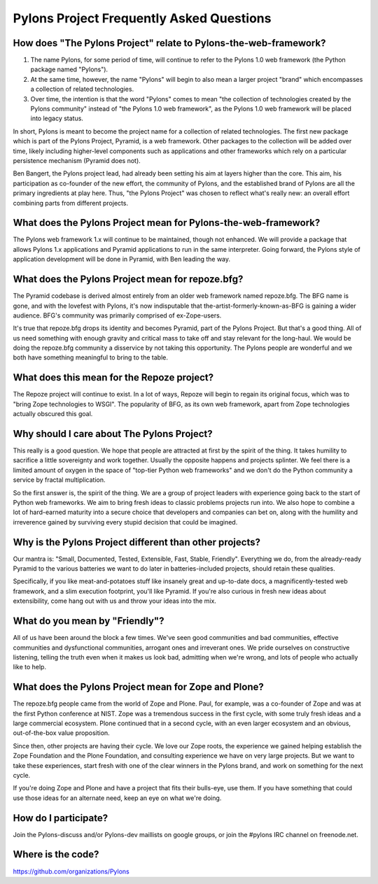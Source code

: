 Pylons Project Frequently Asked Questions
==========================================

How does "The Pylons Project" relate to Pylons-the-web-framework?
-----------------------------------------------------------------

#. The name Pylons, for some period of time, will continue to refer to the
   Pylons 1.0 web framework (the Python package named "Pylons").

#. At the same time, however, the name "Pylons" will begin to also mean a
   larger project "brand" which encompasses a collection of related
   technologies.

#. Over time, the intention is that the word "Pylons" comes to mean "the
   collection of technologies created by the Pylons community" instead of
   "the Pylons 1.0 web framework", as the Pylons 1.0 web framework will be
   placed into legacy status.

In short, Pylons is meant to become the project name for a collection of
related technologies.  The first new package which is part of the Pylons
Project, Pyramid, is a web framework.  Other packages to the collection will
be added over time, likely including higher-level components such as
applications and other frameworks which rely on a particular persistence
mechanism (Pyramid does not).

Ben Bangert, the Pylons project lead, had already been setting his aim at
layers higher than the core.  This aim, his participation as co-founder of
the new effort, the community of Pylons, and the established brand of Pylons
are all the primary ingredients at play here.  Thus, "the Pylons Project" was
chosen to reflect what's really new: an overall effort combining parts from
different projects.

What does the Pylons Project mean for Pylons-the-web-framework?
---------------------------------------------------------------

The Pylons web framework 1.x will continue to be maintained, though not
enhanced.  We will provide a package that allows Pylons 1.x applications and
Pyramid applications to run in the same interpreter.  Going forward, the
Pylons style of application development will be done in Pyramid, with Ben
leading the way.

What does the Pylons Project mean for repoze.bfg?
-------------------------------------------------

The Pyramid codebase is derived almost entirely from an older web framework
named repoze.bfg.  The BFG name is gone, and with the lovefest with Pylons,
it's now indisputable that the-artist-formerly-known-as-BFG is gaining a
wider audience.  BFG's community was primarily comprised of ex-Zope-users.

It's true that repoze.bfg drops its identity and becomes Pyramid, part of the
Pylons Project.  But that's a good thing.  All of us need something with
enough gravity and critical mass to take off and stay relevant for the
long-haul.  We would be doing the repoze.bfg community a disservice by not
taking this opportunity.  The Pylons people are wonderful and we both have
something meaningful to bring to the table.

What does this mean for the Repoze project?
-------------------------------------------

The Repoze project will continue to exist.  In a lot of ways, Repoze will
begin to regain its original focus, which was to "bring Zope technologies to
WSGI".  The popularity of BFG, as its own web framework, apart from Zope
technologies actually obscured this goal.

Why should I care about The Pylons Project?
-------------------------------------------

This really is a good question.  We hope that people are attracted at
first by the spirit of the thing.  It takes humility to sacrifice a
little sovereignty and work together.  Usually the opposite happens
and projects splinter.  We feel there is a limited amount of oxygen in
the space of "top-tier Python web frameworks" and we don't do the
Python community a service by fractal multiplication.

So the first answer is, the spirit of the thing.  We are a group of
project leaders with experience going back to the start of Python web
frameworks.  We aim to bring fresh ideas to classic problems projects
run into.  We also hope to combine a lot of hard-earned maturity into
a secure choice that developers and companies can bet on, along with
the humility and irreverence gained by surviving every stupid decision
that could be imagined.

Why is the Pylons Project different than other projects?
--------------------------------------------------------

Our mantra is: "Small, Documented, Tested, Extensible, Fast, Stable,
Friendly".  Everything we do, from the already-ready Pyramid to the various
batteries we want to do later in batteries-included projects, should retain
these qualities.

Specifically, if you like meat-and-potatoes stuff like insanely great and
up-to-date docs, a magnificently-tested web framework, and a slim execution
footprint, you'll like Pyramid.  If you're also curious in fresh new ideas
about extensibility, come hang out with us and throw your ideas into the mix.

What do you mean by "Friendly"?
-------------------------------

All of us have been around the block a few times.  We've seen good
communities and bad communities, effective communities and
dysfunctional communities, arrogant ones and irreverant ones.  We
pride ourselves on constructive listening, telling the truth even when
it makes us look bad, admitting when we're wrong, and lots of people
who actually like to help.

What does the Pylons Project mean for Zope and Plone?
-----------------------------------------------------

The repoze.bfg people came from the world of Zope and Plone.  Paul, for
example, was a co-founder of Zope and was at the first Python conference at
NIST.  Zope was a tremendous success in the first cycle, with some truly
fresh ideas and a large commercial ecosystem.  Plone continued that in a
second cycle, with an even larger ecosystem and an obvious, out-of-the-box
value proposition.

Since then, other projects are having their cycle.  We love our Zope roots,
the experience we gained helping establish the Zope Foundation and the Plone
Foundation, and consulting experience we have on very large projects.  But we
want to take these experiences, start fresh with one of the clear winners in
the Pylons brand, and work on something for the next cycle.

If you're doing Zope and Plone and have a project that fits their bulls-eye,
use them.  If you have something that could use those ideas for an alternate
need, keep an eye on what we're doing.

How do I participate?
---------------------

Join the Pylons-discuss and/or Pylons-dev maillists on google groups,
or join the #pylons IRC channel on freenode.net.

Where is the code?
------------------

https://github.com/organizations/Pylons

